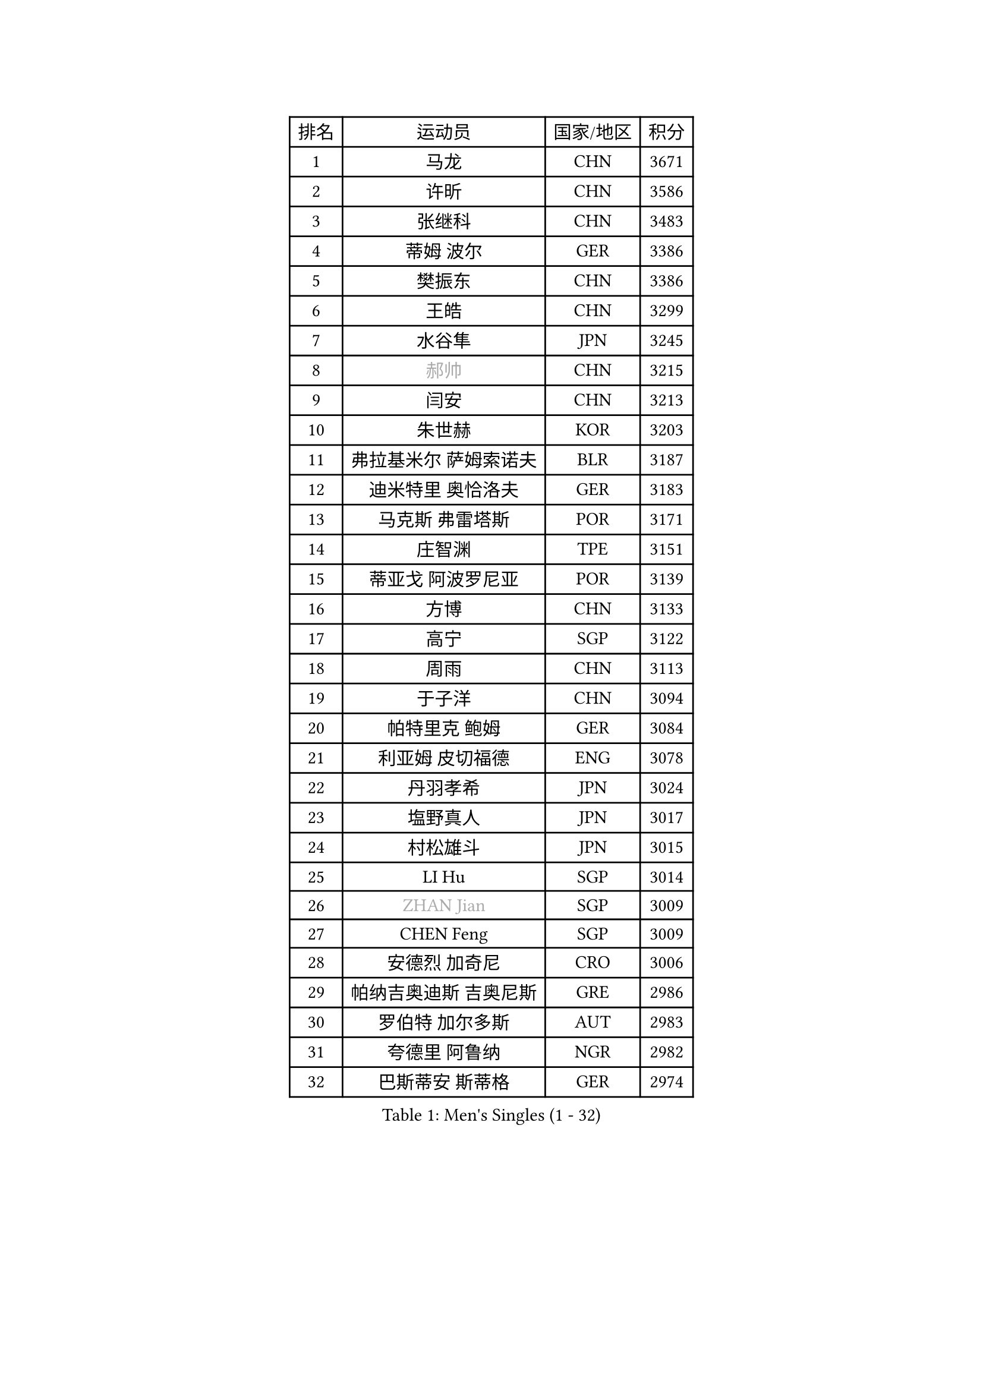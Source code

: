 
#set text(font: ("Courier New", "NSimSun"))
#figure(
  caption: "Men's Singles (1 - 32)",
    table(
      columns: 4,
      [排名], [运动员], [国家/地区], [积分],
      [1], [马龙], [CHN], [3671],
      [2], [许昕], [CHN], [3586],
      [3], [张继科], [CHN], [3483],
      [4], [蒂姆 波尔], [GER], [3386],
      [5], [樊振东], [CHN], [3386],
      [6], [王皓], [CHN], [3299],
      [7], [水谷隼], [JPN], [3245],
      [8], [#text(gray, "郝帅")], [CHN], [3215],
      [9], [闫安], [CHN], [3213],
      [10], [朱世赫], [KOR], [3203],
      [11], [弗拉基米尔 萨姆索诺夫], [BLR], [3187],
      [12], [迪米特里 奥恰洛夫], [GER], [3183],
      [13], [马克斯 弗雷塔斯], [POR], [3171],
      [14], [庄智渊], [TPE], [3151],
      [15], [蒂亚戈 阿波罗尼亚], [POR], [3139],
      [16], [方博], [CHN], [3133],
      [17], [高宁], [SGP], [3122],
      [18], [周雨], [CHN], [3113],
      [19], [于子洋], [CHN], [3094],
      [20], [帕特里克 鲍姆], [GER], [3084],
      [21], [利亚姆 皮切福德], [ENG], [3078],
      [22], [丹羽孝希], [JPN], [3024],
      [23], [塩野真人], [JPN], [3017],
      [24], [村松雄斗], [JPN], [3015],
      [25], [LI Hu], [SGP], [3014],
      [26], [#text(gray, "ZHAN Jian")], [SGP], [3009],
      [27], [CHEN Feng], [SGP], [3009],
      [28], [安德烈 加奇尼], [CRO], [3006],
      [29], [帕纳吉奥迪斯 吉奥尼斯], [GRE], [2986],
      [30], [罗伯特 加尔多斯], [AUT], [2983],
      [31], [夸德里 阿鲁纳], [NGR], [2982],
      [32], [巴斯蒂安 斯蒂格], [GER], [2974],
    )
  )#pagebreak()

#set text(font: ("Courier New", "NSimSun"))
#figure(
  caption: "Men's Singles (33 - 64)",
    table(
      columns: 4,
      [排名], [运动员], [国家/地区], [积分],
      [33], [WANG Zengyi], [POL], [2969],
      [34], [CHO Eonrae], [KOR], [2957],
      [35], [李廷佑], [KOR], [2957],
      [36], [唐鹏], [HKG], [2956],
      [37], [HE Zhiwen], [ESP], [2950],
      [38], [吉田海伟], [JPN], [2949],
      [39], [帕特里克 弗朗西斯卡], [GER], [2948],
      [40], [CHEN Weixing], [AUT], [2946],
      [41], [TOKIC Bojan], [SLO], [2943],
      [42], [卢文 菲鲁斯], [GER], [2940],
      [43], [梁靖崑], [CHN], [2939],
      [44], [LIU Yi], [CHN], [2933],
      [45], [森园政崇], [JPN], [2925],
      [46], [斯蒂芬 门格尔], [GER], [2924],
      [47], [斯特凡 菲格尔], [AUT], [2915],
      [48], [金珉锡], [KOR], [2905],
      [49], [周恺], [CHN], [2904],
      [50], [丁祥恩], [KOR], [2902],
      [51], [汪洋], [SVK], [2894],
      [52], [陈建安], [TPE], [2892],
      [53], [MONTEIRO Joao], [POR], [2890],
      [54], [MACHI Asuka], [JPN], [2888],
      [55], [KIM Hyok Bong], [PRK], [2887],
      [56], [阿德里安 克里桑], [ROU], [2885],
      [57], [#text(gray, "克里斯蒂安 苏斯")], [GER], [2878],
      [58], [周启豪], [CHN], [2878],
      [59], [林高远], [CHN], [2875],
      [60], [PERSSON Jon], [SWE], [2870],
      [61], [克里斯坦 卡尔松], [SWE], [2868],
      [62], [KOU Lei], [UKR], [2864],
      [63], [奥马尔 阿萨尔], [EGY], [2863],
      [64], [GORAK Daniel], [POL], [2862],
    )
  )#pagebreak()

#set text(font: ("Courier New", "NSimSun"))
#figure(
  caption: "Men's Singles (65 - 96)",
    table(
      columns: 4,
      [排名], [运动员], [国家/地区], [积分],
      [65], [WALTHER Ricardo], [GER], [2859],
      [66], [黄镇廷], [HKG], [2857],
      [67], [LUNDQVIST Jens], [SWE], [2856],
      [68], [MATTENET Adrien], [FRA], [2853],
      [69], [吴尚垠], [KOR], [2853],
      [70], [朴申赫], [PRK], [2852],
      [71], [KANG Dongsoo], [KOR], [2849],
      [72], [WANG Eugene], [CAN], [2849],
      [73], [吉村真晴], [JPN], [2847],
      [74], [DRINKHALL Paul], [ENG], [2845],
      [75], [HABESOHN Daniel], [AUT], [2841],
      [76], [#text(gray, "KIM Junghoon")], [KOR], [2839],
      [77], [GERELL Par], [SWE], [2836],
      [78], [STOYANOV Niagol], [ITA], [2835],
      [79], [尚坤], [CHN], [2834],
      [80], [SMIRNOV Alexey], [RUS], [2834],
      [81], [李尚洙], [KOR], [2832],
      [82], [OYA Hidetoshi], [JPN], [2828],
      [83], [松平健太], [JPN], [2826],
      [84], [大岛祐哉], [JPN], [2824],
      [85], [KONECNY Tomas], [CZE], [2824],
      [86], [WU Zhikang], [SGP], [2822],
      [87], [BOBOCICA Mihai], [ITA], [2822],
      [88], [张一博], [JPN], [2817],
      [89], [约尔根 佩尔森], [SWE], [2816],
      [90], [ARVIDSSON Simon], [SWE], [2814],
      [91], [ELOI Damien], [FRA], [2797],
      [92], [#text(gray, "KIM Nam Chol")], [PRK], [2792],
      [93], [ACHANTA Sharath Kamal], [IND], [2790],
      [94], [#text(gray, "VANG Bora")], [TUR], [2788],
      [95], [西蒙 高兹], [FRA], [2785],
      [96], [维尔纳 施拉格], [AUT], [2785],
    )
  )#pagebreak()

#set text(font: ("Courier New", "NSimSun"))
#figure(
  caption: "Men's Singles (97 - 128)",
    table(
      columns: 4,
      [排名], [运动员], [国家/地区], [积分],
      [97], [TSUBOI Gustavo], [BRA], [2784],
      [98], [#text(gray, "LIN Ju")], [DOM], [2782],
      [99], [LI Ahmet], [TUR], [2781],
      [100], [PLATONOV Pavel], [BLR], [2781],
      [101], [TAKAKIWA Taku], [JPN], [2781],
      [102], [HUANG Sheng-Sheng], [TPE], [2781],
      [103], [吉田雅己], [JPN], [2779],
      [104], [特里斯坦 弗洛雷], [FRA], [2779],
      [105], [PISTEJ Lubomir], [SVK], [2773],
      [106], [CHTCHETININE Evgueni], [BLR], [2772],
      [107], [MADRID Marcos], [MEX], [2771],
      [108], [米凯尔 梅兹], [DEN], [2770],
      [109], [PROKOPCOV Dmitrij], [CZE], [2766],
      [110], [KOSIBA Daniel], [HUN], [2763],
      [111], [艾曼纽 莱贝松], [FRA], [2762],
      [112], [张禹珍], [KOR], [2762],
      [113], [UEDA Jin], [JPN], [2760],
      [114], [OUAICHE Stephane], [ALG], [2759],
      [115], [MACHADO Carlos], [ESP], [2755],
      [116], [KOSOWSKI Jakub], [POL], [2755],
      [117], [#text(gray, "YIN Hang")], [CHN], [2754],
      [118], [CHIANG Hung-Chieh], [TPE], [2750],
      [119], [侯英超], [CHN], [2750],
      [120], [OLAH Benedek], [FIN], [2750],
      [121], [ROBINOT Quentin], [FRA], [2747],
      [122], [TSUBOI Yuma], [JPN], [2746],
      [123], [KARAKASEVIC Aleksandar], [SRB], [2744],
      [124], [卡林尼科斯 格林卡], [GRE], [2744],
      [125], [SHIBAEV Alexander], [RUS], [2744],
      [126], [郑荣植], [KOR], [2743],
      [127], [SKACHKOV Kirill], [RUS], [2738],
      [128], [江天一], [HKG], [2738],
    )
  )